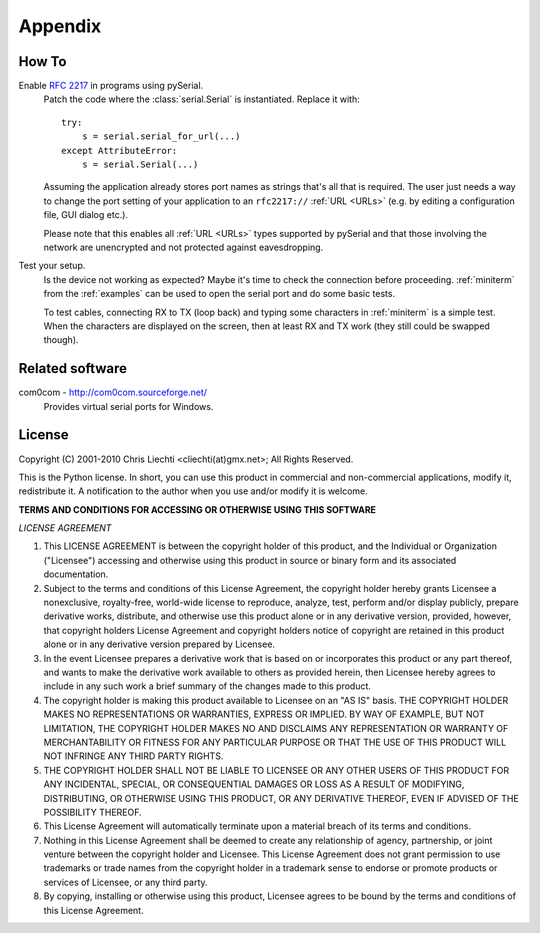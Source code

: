 ==========
 Appendix
==========

How To
======

Enable :rfc:`2217` in programs using pySerial.
    Patch the code where the :class:`serial.Serial` is instantiated. Replace
    it with::

        try:
            s = serial.serial_for_url(...)
        except AttributeError:
            s = serial.Serial(...)

    Assuming the application already stores port names as strings that's all
    that is required. The user just needs a way to change the port setting of
    your application to an ``rfc2217://`` :ref:`URL <URLs>` (e.g. by editing a
    configuration file, GUI dialog etc.).

    Please note that this enables all :ref:`URL <URLs>` types supported by
    pySerial and that those involving the network are unencrypted and not
    protected against eavesdropping.

Test your setup.
    Is the device not working as expected? Maybe it's time to check the
    connection before proceeding. :ref:`miniterm` from the :ref:`examples`
    can be used to open the serial port and do some basic tests.

    To test cables, connecting RX to TX (loop back) and typing some characters
    in :ref:`miniterm` is a simple test. When the characters are displayed
    on the screen, then at least RX and TX work (they still could be swapped
    though).


Related software
================

com0com - http://com0com.sourceforge.net/
    Provides virtual serial ports for Windows.


License
=======

Copyright (C) 2001-2010 Chris Liechti <cliechti(at)gmx.net>;
All Rights Reserved.

This is the Python license. In short, you can use this product in commercial
and non-commercial applications, modify it, redistribute it.  A notification to
the author when you use and/or modify it is welcome.


**TERMS AND CONDITIONS FOR ACCESSING OR OTHERWISE USING THIS SOFTWARE**

*LICENSE AGREEMENT*

1. This LICENSE AGREEMENT is between the copyright holder of this product, and
   the Individual or Organization ("Licensee") accessing and otherwise using
   this product in source or binary form and its associated documentation.

2. Subject to the terms and conditions of this License Agreement, the copyright
   holder hereby grants Licensee a nonexclusive, royalty-free, world-wide
   license to reproduce, analyze, test, perform and/or display publicly,
   prepare derivative works, distribute, and otherwise use this product alone
   or in any derivative version, provided, however, that copyright holders
   License Agreement and copyright holders notice of copyright are retained in
   this product alone or in any derivative version prepared by Licensee.

3. In the event Licensee prepares a derivative work that is based on or
   incorporates this product or any part thereof, and wants to make the
   derivative work available to others as provided herein, then Licensee hereby
   agrees to include in any such work a brief summary of the changes made to
   this product.

4. The copyright holder is making this product available to Licensee on an "AS
   IS" basis. THE COPYRIGHT HOLDER MAKES NO REPRESENTATIONS OR WARRANTIES,
   EXPRESS OR IMPLIED.  BY WAY OF EXAMPLE, BUT NOT LIMITATION, THE COPYRIGHT
   HOLDER MAKES NO AND DISCLAIMS ANY REPRESENTATION OR WARRANTY OF
   MERCHANTABILITY OR FITNESS FOR ANY PARTICULAR PURPOSE OR THAT THE USE OF
   THIS PRODUCT WILL NOT INFRINGE ANY THIRD PARTY RIGHTS.

5. THE COPYRIGHT HOLDER SHALL NOT BE LIABLE TO LICENSEE OR ANY OTHER USERS OF
   THIS PRODUCT FOR ANY INCIDENTAL, SPECIAL, OR CONSEQUENTIAL DAMAGES OR LOSS
   AS A RESULT OF MODIFYING, DISTRIBUTING, OR OTHERWISE USING THIS PRODUCT, OR
   ANY DERIVATIVE THEREOF, EVEN IF ADVISED OF THE POSSIBILITY THEREOF.

6. This License Agreement will automatically terminate upon a material breach
   of its terms and conditions.

7. Nothing in this License Agreement shall be deemed to create any relationship
   of agency, partnership, or joint venture between the copyright holder and
   Licensee. This License Agreement does not grant permission to use trademarks
   or trade names from the copyright holder in a trademark sense to endorse or
   promote products or services of Licensee, or any third party.

8. By copying, installing or otherwise using this product, Licensee agrees to
   be bound by the terms and conditions of this License Agreement.

